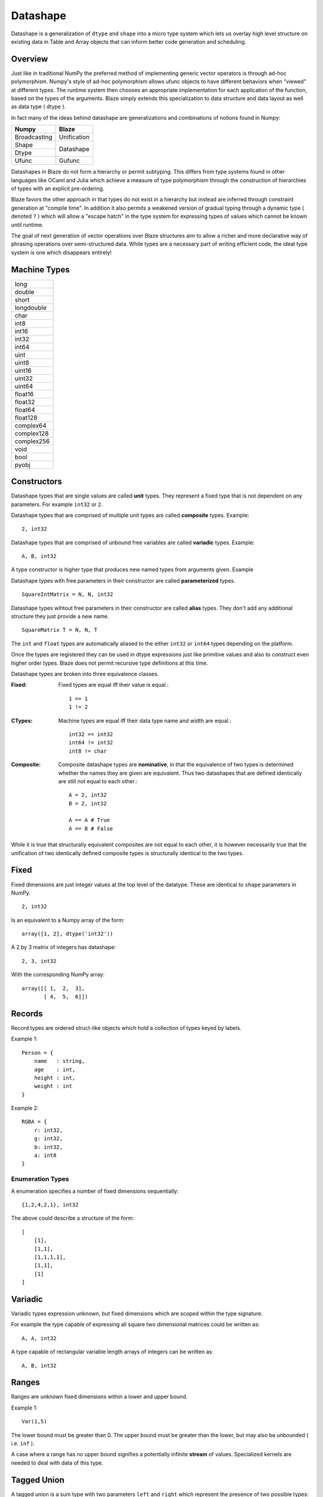 Datashape
=========

.. highlight:: erlang

Datashape is a generalization of ``dtype`` and ``shape`` into a micro
type system which lets us overlay high level structure on existing
data in Table and Array objects that can inform better code
generation and scheduling.

Overview
~~~~~~~~

Just like in traditional NumPy the preferred method of implementing
generic vector operators is through ad-hoc polymorphism. Numpy's style
of ad-hoc polymorphism allows ufunc objects to have different behaviors
when "viewed" at different types. The runtime system then chooses an
appropriate implementation for each application of the function, based
on the types of the arguments. Blaze simply extends this specialization
to data structure and data layout as well as data type ( dtype ).

In fact many of the ideas behind datashape are generalizations and
combinations of notions found in Numpy:

+----------------+----------------+
| Numpy          | Blaze          |
+================+================+
| Broadcasting   | Unification    |
+----------------+----------------+
| Shape          |                |
+----------------+ Datashape      |
| Dtype          |                |
+----------------+----------------+
| Ufunc          | Gufunc         |
+----------------+----------------+

Datashapes in Blaze do not form a hierarchy or permit subtyping. This
differs from type systems found in other languages like OCaml and Julia
which achieve a measure of type polymorphism through the construction of
hierarchies of types with an explicit pre-ordering.

Blaze favors the other approach in that types do not exist in a
hierarchy but instead are inferred through constraint generation at
"compile time". In addition it also permits a weakened version of
gradual typing through a dynamic type ( denoted ``?`` ) which will allow
a "escape hatch" in the type system for expressing types of values which
cannot be known until runtime.

The goal of next generation of vector operations over Blaze structures
aim to allow a richer and more declarative way of phrasing operations
over semi-structured data. While types are a necessary part of writing
efficient code, the ideal type system is one which disappears entirely!

Machine Types
~~~~~~~~~~~~~

+----------------+
| long           |
+----------------+
| double         |
+----------------+
| short          |
+----------------+
| longdouble     |
+----------------+
| char           |
+----------------+
| int8           |
+----------------+
| int16          |
+----------------+
| int32          |
+----------------+
| int64          |
+----------------+
| uint           |
+----------------+
| uint8          |
+----------------+
| uint16         |
+----------------+
| uint32         |
+----------------+
| uint64         |
+----------------+
| float16        |
+----------------+
| float32        |
+----------------+
| float64        |
+----------------+
| float128       |
+----------------+
| complex64      |
+----------------+
| complex128     |
+----------------+
| complex256     |
+----------------+
| void           |
+----------------+
| bool           |
+----------------+
| pyobj          |
+----------------+

Constructors
~~~~~~~~~~~~

Datashape types that are single values are called **unit** types. They
represent a fixed type that is not dependent on any parameters. For
example ``int32`` or ``2``.

Datashape types that are comprised of multiple unit types are
called **composite** types. Example::

    2, int32

Datashape types that are comprised of unbound free variables are called
**variadic** types. Example::

    A, B, int32

A type constructor is higher type that produces new named types from
arguments given. Example


Datashape types with free parameters in their constructor are called
**parameterized** types.

::

    SquareIntMatrix = N, N, int32

Datashape types wihtout free parameters in their constructor are called
**alias** types. They don't add any additional structure they just
provide a new name.

::

    SquareMatrix T = N, N, T

The ``int`` and ``float`` types are automatically aliased to the either
``int32`` or ``int64`` types depending on the platform.

Once the types are registered they can be used in dtype expressions just
like primitive values and also to construct even higher order types.
Blaze does not permit recursive type definitions at this time.

Datashape types are broken into three equivalence classes.

:Fixed:

    Fixed types are equal iff their value is equal.::

        1 == 1
        1 != 2

:CTypes:

    Machine types are equal iff their data type name and width
    are equal.::

        int32 == int32
        int64 != int32
        int8 != char

:Composite:

    Composite datashape types are **nominative**, in that the equivalence of
    two types is determined whether the names they are given are equivalent.
    Thus two datashapes that are defined identically are still not equal to
    each other.::

        A = 2, int32
        B = 2, int32

        A == A # True
        A == B # False

While it is true that structurally equivalent composites are not equal
to each other, it is however necessarily true that the unification of
two identically defined composite types is structurally identical to the
two types.

Fixed
~~~~~

Fixed dimensions are just integer values at the top level of the
datatype. These are identical to ``shape`` parameters in NumPy. ::

    2, int32

Is an equivalent to a Numpy array of the form::

    array([1, 2], dtype('int32'))

A 2 by 3 matrix of integers has datashape::

    2, 3, int32

With the corresponding NumPy array::

    array([[ 1,  2,  3],
           [ 4,  5,  6]])

Records
~~~~~~~

Record types are ordered struct-like objects which hold a collection of
types keyed by labels.

Example 1::

    Person = {
        name   : string,
        age    : int,
        height : int,
        weight : int
    }

Example 2::

    RGBA = {
        r: int32,
        g: int32,
        b: int32,
        a: int8
    }

Enumeration Types
-----------------

A enumeration specifies a number of fixed dimensions
sequentially::

    {1,2,4,2,1}, int32

The above could describe a structure of the form::

    [
        [1],
        [1,1],
        [1,1,1,1],
        [1,1],
        [1]
    ]

..
    (1 + 2 + 4 + 2 + 1) * int32

Variadic
~~~~~~~~

Variadic types expression unknown, but fixed dimensions which are scoped
within the type signature.

For example the type capable of expressing all square two dimensional
matrices could be written as::

    A, A, int32

A type capable of rectangular variable length arrays of integers
can be written as::

    A, B, int32


..
    (1 + 2 + ... + A) * (1 + 2 + ... B ) * int32

Ranges
~~~~~~

Ranges are unknown fixed dimensions within a lower and upper
bound.

Example 1::

    Var(1,5)

The lower bound must be greater than 0. The upper bound must be
greater than the lower, but may also be unbounded ( i.e. ``inf`` ).

A case where a range has no upper bound signifies a potentially infinite
**stream** of values. Specialized kernels are needed to deal with data
of this type.

..
    (a + ... + b) * int32


Tagged Union
~~~~~~~~~~~~

A tagged union is a sum type with two parameters ``left`` and
``right`` which represent the presence of two possible types::

    Either float char
    Either int32 na
    Either {1,2} {4,5}

..
    left, right
    forward, backward

Union
~~~~~

A union is syntactic sugar for repeated construction of application
composition of Either to a variable number of types. Unions behave like
unions in C and permit a collection of heterogeneous types within the
same context::

    Union int8 int16 int32 int64

This construction is always well-defined because of the associativity of
the sum type.

..
    A + B + C ...

Nullable
~~~~~~~~

Nullable types are composite types that represent the presence or
absence of a value of a specific type. Many languages have a natural
expression of this by allowing all or most types to be nullable
including including C, SQL, and Java.

For example a nullable int field::

    Either int32 null

..
    1 + A
